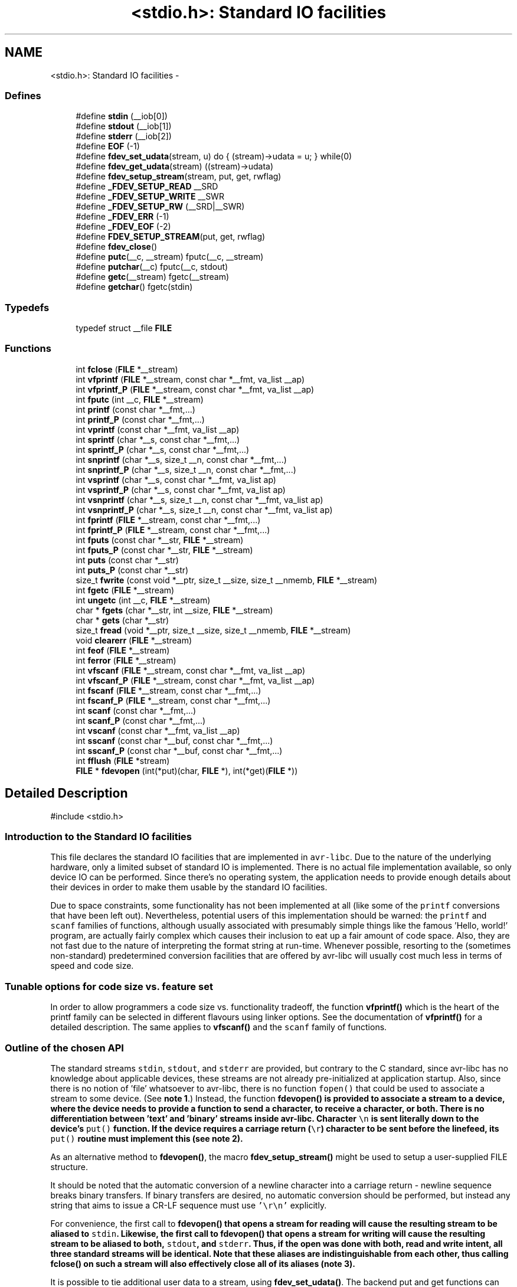 .TH "<stdio.h>: Standard IO facilities" 3 "11 May 2022" "Version 2.0.0" "avr-libc" \" -*- nroff -*-
.ad l
.nh
.SH NAME
<stdio.h>: Standard IO facilities \- 
.SS "Defines"

.in +1c
.ti -1c
.RI "#define \fBstdin\fP   (__iob[0])"
.br
.ti -1c
.RI "#define \fBstdout\fP   (__iob[1])"
.br
.ti -1c
.RI "#define \fBstderr\fP   (__iob[2])"
.br
.ti -1c
.RI "#define \fBEOF\fP   (-1)"
.br
.ti -1c
.RI "#define \fBfdev_set_udata\fP(stream, u)   do { (stream)->udata = u; } while(0)"
.br
.ti -1c
.RI "#define \fBfdev_get_udata\fP(stream)   ((stream)->udata)"
.br
.ti -1c
.RI "#define \fBfdev_setup_stream\fP(stream, put, get, rwflag)"
.br
.ti -1c
.RI "#define \fB_FDEV_SETUP_READ\fP   __SRD"
.br
.ti -1c
.RI "#define \fB_FDEV_SETUP_WRITE\fP   __SWR"
.br
.ti -1c
.RI "#define \fB_FDEV_SETUP_RW\fP   (__SRD|__SWR)"
.br
.ti -1c
.RI "#define \fB_FDEV_ERR\fP   (-1)"
.br
.ti -1c
.RI "#define \fB_FDEV_EOF\fP   (-2)"
.br
.ti -1c
.RI "#define \fBFDEV_SETUP_STREAM\fP(put, get, rwflag)"
.br
.ti -1c
.RI "#define \fBfdev_close\fP()"
.br
.ti -1c
.RI "#define \fBputc\fP(__c, __stream)   fputc(__c, __stream)"
.br
.ti -1c
.RI "#define \fBputchar\fP(__c)   fputc(__c, stdout)"
.br
.ti -1c
.RI "#define \fBgetc\fP(__stream)   fgetc(__stream)"
.br
.ti -1c
.RI "#define \fBgetchar\fP()   fgetc(stdin)"
.br
.in -1c
.SS "Typedefs"

.in +1c
.ti -1c
.RI "typedef struct __file \fBFILE\fP"
.br
.in -1c
.SS "Functions"

.in +1c
.ti -1c
.RI "int \fBfclose\fP (\fBFILE\fP *__stream)"
.br
.ti -1c
.RI "int \fBvfprintf\fP (\fBFILE\fP *__stream, const char *__fmt, va_list __ap)"
.br
.ti -1c
.RI "int \fBvfprintf_P\fP (\fBFILE\fP *__stream, const char *__fmt, va_list __ap)"
.br
.ti -1c
.RI "int \fBfputc\fP (int __c, \fBFILE\fP *__stream)"
.br
.ti -1c
.RI "int \fBprintf\fP (const char *__fmt,...)"
.br
.ti -1c
.RI "int \fBprintf_P\fP (const char *__fmt,...)"
.br
.ti -1c
.RI "int \fBvprintf\fP (const char *__fmt, va_list __ap)"
.br
.ti -1c
.RI "int \fBsprintf\fP (char *__s, const char *__fmt,...)"
.br
.ti -1c
.RI "int \fBsprintf_P\fP (char *__s, const char *__fmt,...)"
.br
.ti -1c
.RI "int \fBsnprintf\fP (char *__s, size_t __n, const char *__fmt,...)"
.br
.ti -1c
.RI "int \fBsnprintf_P\fP (char *__s, size_t __n, const char *__fmt,...)"
.br
.ti -1c
.RI "int \fBvsprintf\fP (char *__s, const char *__fmt, va_list ap)"
.br
.ti -1c
.RI "int \fBvsprintf_P\fP (char *__s, const char *__fmt, va_list ap)"
.br
.ti -1c
.RI "int \fBvsnprintf\fP (char *__s, size_t __n, const char *__fmt, va_list ap)"
.br
.ti -1c
.RI "int \fBvsnprintf_P\fP (char *__s, size_t __n, const char *__fmt, va_list ap)"
.br
.ti -1c
.RI "int \fBfprintf\fP (\fBFILE\fP *__stream, const char *__fmt,...)"
.br
.ti -1c
.RI "int \fBfprintf_P\fP (\fBFILE\fP *__stream, const char *__fmt,...)"
.br
.ti -1c
.RI "int \fBfputs\fP (const char *__str, \fBFILE\fP *__stream)"
.br
.ti -1c
.RI "int \fBfputs_P\fP (const char *__str, \fBFILE\fP *__stream)"
.br
.ti -1c
.RI "int \fBputs\fP (const char *__str)"
.br
.ti -1c
.RI "int \fBputs_P\fP (const char *__str)"
.br
.ti -1c
.RI "size_t \fBfwrite\fP (const void *__ptr, size_t __size, size_t __nmemb, \fBFILE\fP *__stream)"
.br
.ti -1c
.RI "int \fBfgetc\fP (\fBFILE\fP *__stream)"
.br
.ti -1c
.RI "int \fBungetc\fP (int __c, \fBFILE\fP *__stream)"
.br
.ti -1c
.RI "char * \fBfgets\fP (char *__str, int __size, \fBFILE\fP *__stream)"
.br
.ti -1c
.RI "char * \fBgets\fP (char *__str)"
.br
.ti -1c
.RI "size_t \fBfread\fP (void *__ptr, size_t __size, size_t __nmemb, \fBFILE\fP *__stream)"
.br
.ti -1c
.RI "void \fBclearerr\fP (\fBFILE\fP *__stream)"
.br
.ti -1c
.RI "int \fBfeof\fP (\fBFILE\fP *__stream)"
.br
.ti -1c
.RI "int \fBferror\fP (\fBFILE\fP *__stream)"
.br
.ti -1c
.RI "int \fBvfscanf\fP (\fBFILE\fP *__stream, const char *__fmt, va_list __ap)"
.br
.ti -1c
.RI "int \fBvfscanf_P\fP (\fBFILE\fP *__stream, const char *__fmt, va_list __ap)"
.br
.ti -1c
.RI "int \fBfscanf\fP (\fBFILE\fP *__stream, const char *__fmt,...)"
.br
.ti -1c
.RI "int \fBfscanf_P\fP (\fBFILE\fP *__stream, const char *__fmt,...)"
.br
.ti -1c
.RI "int \fBscanf\fP (const char *__fmt,...)"
.br
.ti -1c
.RI "int \fBscanf_P\fP (const char *__fmt,...)"
.br
.ti -1c
.RI "int \fBvscanf\fP (const char *__fmt, va_list __ap)"
.br
.ti -1c
.RI "int \fBsscanf\fP (const char *__buf, const char *__fmt,...)"
.br
.ti -1c
.RI "int \fBsscanf_P\fP (const char *__buf, const char *__fmt,...)"
.br
.ti -1c
.RI "int \fBfflush\fP (\fBFILE\fP *stream)"
.br
.ti -1c
.RI "\fBFILE\fP * \fBfdevopen\fP (int(*put)(char, \fBFILE\fP *), int(*get)(\fBFILE\fP *))"
.br
.in -1c
.SH "Detailed Description"
.PP 
.PP
.nf
 #include <stdio.h> 
.fi
.PP
.PP
.SS "Introduction to the Standard IO facilities"
.PP
This file declares the standard IO facilities that are implemented in \fCavr-libc\fP. Due to the nature of the underlying hardware, only a limited subset of standard IO is implemented. There is no actual file implementation available, so only device IO can be performed. Since there's no operating system, the application needs to provide enough details about their devices in order to make them usable by the standard IO facilities.
.PP
Due to space constraints, some functionality has not been implemented at all (like some of the \fCprintf\fP conversions that have been left out). Nevertheless, potential users of this implementation should be warned: the \fCprintf\fP and \fCscanf\fP families of functions, although usually associated with presumably simple things like the famous 'Hello, world!' program, are actually fairly complex which causes their inclusion to eat up a fair amount of code space. Also, they are not fast due to the nature of interpreting the format string at run-time. Whenever possible, resorting to the (sometimes non-standard) predetermined conversion facilities that are offered by avr-libc will usually cost much less in terms of speed and code size.
.PP
.SS "Tunable options for code size vs. feature set"
.PP
In order to allow programmers a code size vs. functionality tradeoff, the function \fBvfprintf()\fP which is the heart of the printf family can be selected in different flavours using linker options. See the documentation of \fBvfprintf()\fP for a detailed description. The same applies to \fBvfscanf()\fP and the \fCscanf\fP family of functions.
.PP
.SS "Outline of the chosen API"
.PP
The standard streams \fCstdin\fP, \fCstdout\fP, and \fCstderr\fP are provided, but contrary to the C standard, since avr-libc has no knowledge about applicable devices, these streams are not already pre-initialized at application startup. Also, since there is no notion of 'file' whatsoever to avr-libc, there is no function \fCfopen()\fP that could be used to associate a stream to some device. (See \fBnote 1\fP.) Instead, the function \fC\fBfdevopen()\fP\fP is provided to associate a stream to a device, where the device needs to provide a function to send a character, to receive a character, or both. There is no differentiation between 'text' and 'binary' streams inside avr-libc. Character \fC\\n\fP is sent literally down to the device's \fCput()\fP function. If the device requires a carriage return (\fC\\r\fP) character to be sent before the linefeed, its \fCput()\fP routine must implement this (see \fBnote 2\fP).
.PP
As an alternative method to \fBfdevopen()\fP, the macro \fBfdev_setup_stream()\fP might be used to setup a user-supplied FILE structure.
.PP
It should be noted that the automatic conversion of a newline character into a carriage return - newline sequence breaks binary transfers. If binary transfers are desired, no automatic conversion should be performed, but instead any string that aims to issue a CR-LF sequence must use \fC'\\r\\n'\fP explicitly.
.PP
For convenience, the first call to \fC\fBfdevopen()\fP\fP that opens a stream for reading will cause the resulting stream to be aliased to \fCstdin\fP. Likewise, the first call to \fC\fBfdevopen()\fP\fP that opens a stream for writing will cause the resulting stream to be aliased to both, \fCstdout\fP, and \fCstderr\fP. Thus, if the open was done with both, read and write intent, all three standard streams will be identical. Note that these aliases are indistinguishable from each other, thus calling \fC\fBfclose()\fP\fP on such a stream will also effectively close all of its aliases (\fBnote 3\fP).
.PP
It is possible to tie additional user data to a stream, using \fBfdev_set_udata()\fP. The backend put and get functions can then extract this user data using \fBfdev_get_udata()\fP, and act appropriately. For example, a single put function could be used to talk to two different UARTs that way, or the put and get functions could keep internal state between calls there.
.PP
.SS "Format strings in flash ROM"
.PP
All the \fCprintf\fP and \fCscanf\fP family functions come in two flavours: the standard name, where the format string is expected to be in SRAM, as well as a version with the suffix '_P' where the format string is expected to reside in the flash ROM. The macro \fCPSTR\fP (explained in \fB<avr/pgmspace.h>: Program Space Utilities\fP) becomes very handy for declaring these format strings.
.PP
 
.SS "Running stdio without \fBmalloc()\fP"
.PP
By default, \fBfdevopen()\fP requires \fBmalloc()\fP. As this is often not desired in the limited environment of a microcontroller, an alternative option is provided to run completely without \fBmalloc()\fP.
.PP
The macro \fBfdev_setup_stream()\fP is provided to prepare a user-supplied FILE buffer for operation with stdio.
.PP
.SS "Example"
.PP
.PP
.nf
    #include <stdio.h>

    static int uart_putchar(char c, FILE *stream);

    static FILE mystdout = FDEV_SETUP_STREAM(uart_putchar, NULL,
                                             _FDEV_SETUP_WRITE);

    static int
    uart_putchar(char c, FILE *stream)
    {

      if (c == '\n')
        uart_putchar('\r', stream);
      loop_until_bit_is_set(UCSRA, UDRE);
      UDR = c;
      return 0;
    }

    int
    main(void)
    {
      init_uart();
      stdout = &mystdout;
      printf('Hello, world!\n');

      return 0;
    }
.fi
.PP
.PP
This example uses the initializer form \fBFDEV_SETUP_STREAM()\fP rather than the function-like \fBfdev_setup_stream()\fP, so all data initialization happens during C start-up.
.PP
If streams initialized that way are no longer needed, they can be destroyed by first calling the macro \fBfdev_close()\fP, and then destroying the object itself. No call to \fBfclose()\fP should be issued for these streams. While calling \fBfclose()\fP itself is harmless, it will cause an undefined reference to \fBfree()\fP and thus cause the linker to link the malloc module into the application.
.PP
.SS "Notes"
.PP
 
.PP
\fBNote 1:\fP.RS 4
It might have been possible to implement a device abstraction that is compatible with \fCfopen()\fP but since this would have required to parse a string, and to take all the information needed either out of this string, or out of an additional table that would need to be provided by the application, this approach was not taken.
.RE
.PP
 
.PP
\fBNote 2:\fP.RS 4
This basically follows the Unix approach: if a device such as a terminal needs special handling, it is in the domain of the terminal device driver to provide this functionality. Thus, a simple function suitable as \fCput()\fP for \fC\fBfdevopen()\fP\fP that talks to a UART interface might look like this:
.RE
.PP
.PP
.nf
    int
    uart_putchar(char c, FILE *stream)
    {

      if (c == '\n')
        uart_putchar('\r');
      loop_until_bit_is_set(UCSRA, UDRE);
      UDR = c;
      return 0;
    }
.fi
.PP
.PP
 
.PP
\fBNote 3:\fP.RS 4
This implementation has been chosen because the cost of maintaining an alias is considerably smaller than the cost of maintaining full copies of each stream. Yet, providing an implementation that offers the complete set of standard streams was deemed to be useful. Not only that writing \fC\fBprintf()\fP\fP instead of \fCfprintf(mystream, ...)\fP saves typing work, but since avr-gcc needs to resort to pass all arguments of variadic functions on the stack (as opposed to passing them in registers for functions that take a fixed number of parameters), the ability to pass one parameter less by implying \fCstdin\fP or stdout will also save some execution time. 
.RE
.PP

.SH "Define Documentation"
.PP 
.SS "#define _FDEV_EOF   (-2)"Return code for an end-of-file condition during device read.
.PP
To be used in the get function of \fBfdevopen()\fP. 
.SS "#define _FDEV_ERR   (-1)"Return code for an error condition during device read.
.PP
To be used in the get function of \fBfdevopen()\fP. 
.SS "#define _FDEV_SETUP_READ   __SRD"\fBfdev_setup_stream()\fP with read intent 
.SS "#define _FDEV_SETUP_RW   (__SRD|__SWR)"\fBfdev_setup_stream()\fP with read/write intent 
.SS "#define _FDEV_SETUP_WRITE   __SWR"\fBfdev_setup_stream()\fP with write intent 
.SS "#define EOF   (-1)"\fCEOF\fP declares the value that is returned by various standard IO functions in case of an error. Since the Compiler platform (currently) doesn't contain an abstraction for actual files, its origin as 'end of file' is somewhat meaningless here.
.SS "#define fdev_close()"This macro frees up any library resources that might be associated with \fCstream\fP. It should be called if \fCstream\fP is no longer needed, right before the application is going to destroy the \fCstream\fP object itself.
.PP
(Currently, this macro evaluates to nothing, but this might change in future versions of the library.) 
.SS "#define fdev_get_udata(stream)   ((stream)->udata)"This macro retrieves a pointer to user defined data from a FILE stream object. 
.SS "#define fdev_set_udata(stream, u)   do { (stream)->udata = u; } while(0)"This macro inserts a pointer to user defined data into a FILE stream object.
.PP
The user data can be useful for tracking state in the put and get functions supplied to the \fBfdevopen()\fP function. 
.SS "#define FDEV_SETUP_STREAM(put, get, rwflag)"
.PP
Initializer for a user-supplied stdio stream. This macro acts similar to \fBfdev_setup_stream()\fP, but it is to be used as the initializer of a variable of type FILE.
.PP
The remaining arguments are to be used as explained in \fBfdev_setup_stream()\fP. 
.SS "#define fdev_setup_stream(stream, put, get, rwflag)"
.PP
Setup a user-supplied buffer as an stdio stream. This macro takes a user-supplied buffer \fCstream\fP, and sets it up as a stream that is valid for stdio operations, similar to one that has been obtained dynamically from \fBfdevopen()\fP. The buffer to setup must be of type FILE.
.PP
The arguments \fCput\fP and \fCget\fP are identical to those that need to be passed to \fBfdevopen()\fP.
.PP
The \fCrwflag\fP argument can take one of the values _FDEV_SETUP_READ, _FDEV_SETUP_WRITE, or _FDEV_SETUP_RW, for read, write, or read/write intent, respectively.
.PP
\fBNote:\fP
.RS 4
No assignments to the standard streams will be performed by \fBfdev_setup_stream()\fP. If standard streams are to be used, these need to be assigned by the user. See also under \fBRunning stdio without malloc()\fP. 
.RE
.PP

.SS "#define getc(__stream)   fgetc(__stream)"The macro \fCgetc\fP used to be a 'fast' macro implementation with a functionality identical to \fBfgetc()\fP. For space constraints, in \fCavr-libc\fP, it is just an alias for \fCfgetc\fP. 
.SS "#define getchar(void)   fgetc(stdin)"The macro \fCgetchar\fP reads a character from \fCstdin\fP. Return values and error handling is identical to \fBfgetc()\fP. 
.SS "#define putc(__c, __stream)   fputc(__c, __stream)"The macro \fCputc\fP used to be a 'fast' macro implementation with a functionality identical to \fBfputc()\fP. For space constraints, in \fCavr-libc\fP, it is just an alias for \fCfputc\fP. 
.SS "#define putchar(__c)   fputc(__c, stdout)"The macro \fCputchar\fP sends character \fCc\fP to \fCstdout\fP. 
.SS "#define stderr   (__iob[2])"Stream destined for error output. Unless specifically assigned, identical to \fCstdout\fP.
.PP
If \fCstderr\fP should point to another stream, the result of another \fC\fBfdevopen()\fP\fP must be explicitly assigned to it without closing the previous \fCstderr\fP (since this would also close \fCstdout\fP). 
.SS "#define stdin   (__iob[0])"Stream that will be used as an input stream by the simplified functions that don't take a \fCstream\fP argument.
.PP
The first stream opened with read intent using \fC\fBfdevopen()\fP\fP will be assigned to \fCstdin\fP. 
.SS "#define stdout   (__iob[1])"Stream that will be used as an output stream by the simplified functions that don't take a \fCstream\fP argument.
.PP
The first stream opened with write intent using \fC\fBfdevopen()\fP\fP will be assigned to both, \fCstdin\fP, and \fCstderr\fP. 
.SH "Typedef Documentation"
.PP 
.SS "typedef struct __file \fBFILE\fP"\fCFILE\fP is the opaque structure that is passed around between the various standard IO functions. 
.SH "Function Documentation"
.PP 
.SS "void clearerr (\fBFILE\fP * __stream)"Clear the error and end-of-file flags of \fCstream\fP. 
.SS "int fclose (\fBFILE\fP * __stream)"This function closes \fCstream\fP, and disallows and further IO to and from it.
.PP
When using \fBfdevopen()\fP to setup the stream, a call to \fBfclose()\fP is needed in order to free the internal resources allocated.
.PP
If the stream has been set up using \fBfdev_setup_stream()\fP or \fBFDEV_SETUP_STREAM()\fP, use \fBfdev_close()\fP instead.
.PP
It currently always returns 0 (for success). 
.SS "\fBFILE\fP* fdevopen (int(*)(char, \fBFILE\fP *) put, int(*)(\fBFILE\fP *) get)"This function is a replacement for \fCfopen()\fP.
.PP
It opens a stream for a device where the actual device implementation needs to be provided by the application. If successful, a pointer to the structure for the opened stream is returned. Reasons for a possible failure currently include that neither the \fCput\fP nor the \fCget\fP argument have been provided, thus attempting to open a stream with no IO intent at all, or that insufficient dynamic memory is available to establish a new stream.
.PP
If the \fCput\fP function pointer is provided, the stream is opened with write intent. The function passed as \fCput\fP shall take two arguments, the first a character to write to the device, and the second a pointer to FILE, and shall return 0 if the output was successful, and a nonzero value if the character could not be sent to the device.
.PP
If the \fCget\fP function pointer is provided, the stream is opened with read intent. The function passed as \fCget\fP shall take a pointer to FILE as its single argument, and return one character from the device, passed as an \fCint\fP type. If an error occurs when trying to read from the device, it shall return \fC_FDEV_ERR\fP. If an end-of-file condition was reached while reading from the device, \fC_FDEV_EOF\fP shall be returned.
.PP
If both functions are provided, the stream is opened with read and write intent.
.PP
The first stream opened with read intent is assigned to \fCstdin\fP, and the first one opened with write intent is assigned to both, \fCstdout\fP and \fCstderr\fP.
.PP
\fBfdevopen()\fP uses \fBcalloc()\fP (und thus \fBmalloc()\fP) in order to allocate the storage for the new stream.
.PP
\fBNote:\fP
.RS 4
If the macro __STDIO_FDEVOPEN_COMPAT_12 is declared before including <\fBstdio.h\fP>, a function prototype for \fBfdevopen()\fP will be chosen that is backwards compatible with avr-libc version 1.2 and before. This is solely intented for providing a simple migration path without the need to immediately change all source code. Do not use for new code. 
.RE
.PP

.SS "int feof (\fBFILE\fP * __stream)"Test the end-of-file flag of \fCstream\fP. This flag can only be cleared by a call to \fBclearerr()\fP. 
.SS "int ferror (\fBFILE\fP * __stream)"Test the error flag of \fCstream\fP. This flag can only be cleared by a call to \fBclearerr()\fP. 
.SS "int fflush (\fBFILE\fP * stream)"Flush \fCstream\fP.
.PP
This is a null operation provided for source-code compatibility only, as the standard IO implementation currently does not perform any buffering. 
.SS "int fgetc (\fBFILE\fP * __stream)"The function \fCfgetc\fP reads a character from \fCstream\fP. It returns the character, or \fCEOF\fP in case end-of-file was encountered or an error occurred. The routines \fBfeof()\fP or \fBferror()\fP must be used to distinguish between both situations. 
.SS "char* fgets (char * __str, int __size, \fBFILE\fP * __stream)"Read at most \fCsize - 1\fP bytes from \fCstream\fP, until a newline character was encountered, and store the characters in the buffer pointed to by \fCstr\fP. Unless an error was encountered while reading, the string will then be terminated with a \fCNUL\fP character.
.PP
If an error was encountered, the function returns NULL and sets the error flag of \fCstream\fP, which can be tested using \fBferror()\fP. Otherwise, a pointer to the string will be returned. 
.SS "int fprintf (\fBFILE\fP * __stream, const char * __fmt,  ...)"The function \fCfprintf\fP performs formatted output to \fCstream\fP. See \fC\fBvfprintf()\fP\fP for details. 
.SS "int fprintf_P (\fBFILE\fP * __stream, const char * __fmt,  ...)"Variant of \fC\fBfprintf()\fP\fP that uses a \fCfmt\fP string that resides in program memory. 
.SS "int fputc (int __c, \fBFILE\fP * __stream)"The function \fCfputc\fP sends the character \fCc\fP (though given as type \fCint\fP) to \fCstream\fP. It returns the character, or \fCEOF\fP in case an error occurred. 
.SS "int fputs (const char * __str, \fBFILE\fP * __stream)"Write the string pointed to by \fCstr\fP to stream \fCstream\fP.
.PP
Returns 0 on success and EOF on error. 
.SS "int fputs_P (const char * __str, \fBFILE\fP * __stream)"Variant of \fBfputs()\fP where \fCstr\fP resides in program memory. 
.SS "size_t fread (void * __ptr, size_t __size, size_t __nmemb, \fBFILE\fP * __stream)"Read \fCnmemb\fP objects, \fCsize\fP bytes each, from \fCstream\fP, to the buffer pointed to by \fCptr\fP.
.PP
Returns the number of objects successfully read, i. e. \fCnmemb\fP unless an input error occured or end-of-file was encountered. \fBfeof()\fP and \fBferror()\fP must be used to distinguish between these two conditions. 
.SS "int fscanf (\fBFILE\fP * __stream, const char * __fmt,  ...)"The function \fCfscanf\fP performs formatted input, reading the input data from \fCstream\fP.
.PP
See \fBvfscanf()\fP for details. 
.SS "int fscanf_P (\fBFILE\fP * __stream, const char * __fmt,  ...)"Variant of \fBfscanf()\fP using a \fCfmt\fP string in program memory. 
.SS "size_t fwrite (const void * __ptr, size_t __size, size_t __nmemb, \fBFILE\fP * __stream)"Write \fCnmemb\fP objects, \fCsize\fP bytes each, to \fCstream\fP. The first byte of the first object is referenced by \fCptr\fP.
.PP
Returns the number of objects successfully written, i. e. \fCnmemb\fP unless an output error occured. 
.SS "char* gets (char * __str)"Similar to \fBfgets()\fP except that it will operate on stream \fCstdin\fP, and the trailing newline (if any) will not be stored in the string. It is the caller's responsibility to provide enough storage to hold the characters read. 
.SS "int printf (const char * __fmt,  ...)"The function \fCprintf\fP performs formatted output to stream \fCstdout\fP. See \fC\fBvfprintf()\fP\fP for details. 
.SS "int printf_P (const char * __fmt,  ...)"Variant of \fC\fBprintf()\fP\fP that uses a \fCfmt\fP string that resides in program memory. 
.SS "int puts (const char * __str)"Write the string pointed to by \fCstr\fP, and a trailing newline character, to \fCstdout\fP. 
.SS "int puts_P (const char * __str)"Variant of \fBputs()\fP where \fCstr\fP resides in program memory. 
.SS "int scanf (const char * __fmt,  ...)"The function \fCscanf\fP performs formatted input from stream \fCstdin\fP.
.PP
See \fBvfscanf()\fP for details. 
.SS "int scanf_P (const char * __fmt,  ...)"Variant of \fBscanf()\fP where \fCfmt\fP resides in program memory. 
.SS "int snprintf (char * __s, size_t __n, const char * __fmt,  ...)"Like \fC\fBsprintf()\fP\fP, but instead of assuming \fCs\fP to be of infinite size, no more than \fCn\fP characters (including the trailing NUL character) will be converted to \fCs\fP.
.PP
Returns the number of characters that would have been written to \fCs\fP if there were enough space. 
.SS "int snprintf_P (char * __s, size_t __n, const char * __fmt,  ...)"Variant of \fC\fBsnprintf()\fP\fP that uses a \fCfmt\fP string that resides in program memory. 
.SS "int sprintf (char * __s, const char * __fmt,  ...)"Variant of \fC\fBprintf()\fP\fP that sends the formatted characters to string \fCs\fP. 
.SS "int sprintf_P (char * __s, const char * __fmt,  ...)"Variant of \fC\fBsprintf()\fP\fP that uses a \fCfmt\fP string that resides in program memory. 
.SS "int sscanf (const char * __buf, const char * __fmt,  ...)"The function \fCsscanf\fP performs formatted input, reading the input data from the buffer pointed to by \fCbuf\fP.
.PP
See \fBvfscanf()\fP for details. 
.SS "int sscanf_P (const char * __buf, const char * __fmt,  ...)"Variant of \fBsscanf()\fP using a \fCfmt\fP string in program memory. 
.SS "int ungetc (int __c, \fBFILE\fP * __stream)"The \fBungetc()\fP function pushes the character \fCc\fP (converted to an unsigned char) back onto the input stream pointed to by \fCstream\fP. The pushed-back character will be returned by a subsequent read on the stream.
.PP
Currently, only a single character can be pushed back onto the stream.
.PP
The \fBungetc()\fP function returns the character pushed back after the conversion, or \fCEOF\fP if the operation fails. If the value of the argument \fCc\fP character equals \fCEOF\fP, the operation will fail and the stream will remain unchanged. 
.SS "int vfprintf (\fBFILE\fP * __stream, const char * __fmt, va_list __ap)"\fCvfprintf\fP is the central facility of the \fCprintf\fP family of functions. It outputs values to \fCstream\fP under control of a format string passed in \fCfmt\fP. The actual values to print are passed as a variable argument list \fCap\fP.
.PP
\fCvfprintf\fP returns the number of characters written to \fCstream\fP, or \fCEOF\fP in case of an error. Currently, this will only happen if \fCstream\fP has not been opened with write intent.
.PP
The format string is composed of zero or more directives: ordinary characters (not \fC%\fP), which are copied unchanged to the output stream; and conversion specifications, each of which results in fetching zero or more subsequent arguments. Each conversion specification is introduced by the \fC%\fP character. The arguments must properly correspond (after type promotion) with the conversion specifier. After the \fC%\fP, the following appear in sequence:
.PP
.IP "\(bu" 2
Zero or more of the following flags: 
.PD 0

.IP "  \(bu" 4
\fC#\fP The value should be converted to an 'alternate form'. For c, d, i, s, and u conversions, this option has no effect. For o conversions, the precision of the number is increased to force the first character of the output string to a zero (except if a zero value is printed with an explicit precision of zero). For x and X conversions, a non-zero result has the string `0x' (or `0X' for X conversions) prepended to it. 
.IP "  \(bu" 4
\fC0\fP (zero) Zero padding. For all conversions, the converted value is padded on the left with zeros rather than blanks. If a precision is given with a numeric conversion (d, i, o, u, i, x, and X), the 0 flag is ignored. 
.IP "  \(bu" 4
\fC-\fP A negative field width flag; the converted value is to be left adjusted on the field boundary. The converted value is padded on the right with blanks, rather than on the left with blanks or zeros. A - overrides a 0 if both are given. 
.IP "  \(bu" 4
' ' (space) A blank should be left before a positive number produced by a signed conversion (d, or i). 
.IP "  \(bu" 4
\fC+\fP A sign must always be placed before a number produced by a signed conversion. A + overrides a space if both are used. 
.PP

.PP
.PP
.IP "\(bu" 2
An optional decimal digit string specifying a minimum field width. If the converted value has fewer characters than the field width, it will be padded with spaces on the left (or right, if the left-adjustment flag has been given) to fill out the field width.
.IP "\(bu" 2
An optional precision, in the form of a period . followed by an optional digit string. If the digit string is omitted, the precision is taken as zero. This gives the minimum number of digits to appear for d, i, o, u, x, and X conversions, or the maximum number of characters to be printed from a string for \fCs\fP conversions.
.IP "\(bu" 2
An optional \fCl\fP or \fCh\fP length modifier, that specifies that the argument for the d, i, o, u, x, or X conversion is a \fC'long int'\fP rather than \fCint\fP. The \fCh\fP is ignored, as \fC'short int'\fP is equivalent to \fCint\fP.
.IP "\(bu" 2
A character that specifies the type of conversion to be applied.
.PP
.PP
The conversion specifiers and their meanings are:
.PP
.IP "\(bu" 2
\fCdiouxX\fP The int (or appropriate variant) argument is converted to signed decimal (d and i), unsigned octal (o), unsigned decimal (u), or unsigned hexadecimal (x and X) notation. The letters 'abcdef' are used for x conversions; the letters 'ABCDEF' are used for X conversions. The precision, if any, gives the minimum number of digits that must appear; if the converted value requires fewer digits, it is padded on the left with zeros.
.IP "\(bu" 2
\fCp\fP The \fCvoid *\fP argument is taken as an unsigned integer, and converted similarly as a \fC%#x\fP command would do.
.IP "\(bu" 2
\fCc\fP The \fCint\fP argument is converted to an \fC'unsigned char'\fP, and the resulting character is written.
.IP "\(bu" 2
\fCs\fP The \fC'char *'\fP argument is expected to be a pointer to an array of character type (pointer to a string). Characters from the array are written up to (but not including) a terminating NUL character; if a precision is specified, no more than the number specified are written. If a precision is given, no null character need be present; if the precision is not specified, or is greater than the size of the array, the array must contain a terminating NUL character.
.IP "\(bu" 2
\fC%\fP A \fC%\fP is written. No argument is converted. The complete conversion specification is '%%'.
.IP "\(bu" 2
\fCeE\fP The double argument is rounded and converted in the format \fC'[-]d.ddde±dd'\fP where there is one digit before the decimal-point character and the number of digits after it is equal to the precision; if the precision is missing, it is taken as 6; if the precision is zero, no decimal-point character appears. An \fIE\fP conversion uses the letter \fC'E'\fP (rather than \fC'e'\fP) to introduce the exponent. The exponent always contains two digits; if the value is zero, the exponent is 00.
.IP "\(bu" 2
\fCfF\fP The double argument is rounded and converted to decimal notation in the format \fC'[-]ddd.ddd'\fP, where the number of digits after the decimal-point character is equal to the precision specification. If the precision is missing, it is taken as 6; if the precision is explicitly zero, no decimal-point character appears. If a decimal point appears, at least one digit appears before it.
.IP "\(bu" 2
\fCgG\fP The double argument is converted in style \fCf\fP or \fCe\fP (or \fCF\fP or \fCE\fP for \fCG\fP conversions). The precision specifies the number of significant digits. If the precision is missing, 6 digits are given; if the precision is zero, it is treated as 1. Style \fCe\fP is used if the exponent from its conversion is less than -4 or greater than or equal to the precision. Trailing zeros are removed from the fractional part of the result; a decimal point appears only if it is followed by at least one digit.
.IP "\(bu" 2
\fCS\fP Similar to the \fCs\fP format, except the pointer is expected to point to a program-memory (ROM) string instead of a RAM string.
.PP
.PP
In no case does a non-existent or small field width cause truncation of a numeric field; if the result of a conversion is wider than the field width, the field is expanded to contain the conversion result.
.PP
Since the full implementation of all the mentioned features becomes fairly large, three different flavours of \fBvfprintf()\fP can be selected using linker options. The default \fBvfprintf()\fP implements all the mentioned functionality except floating point conversions. A minimized version of \fBvfprintf()\fP is available that only implements the very basic integer and string conversion facilities, but only the \fC#\fP additional option can be specified using conversion flags (these flags are parsed correctly from the format specification, but then simply ignored). This version can be requested using the following \fBcompiler options\fP:
.PP
.PP
.nf
   -Wl,-u,vfprintf -lprintf_min
.fi
.PP
.PP
If the full functionality including the floating point conversions is required, the following options should be used:
.PP
.PP
.nf
   -Wl,-u,vfprintf -lprintf_flt -lm
.fi
.PP
.PP
\fBLimitations:\fP.RS 4

.IP "\(bu" 2
The specified width and precision can be at most 255.
.PP
.RE
.PP
\fBNotes:\fP.RS 4

.IP "\(bu" 2
For floating-point conversions, if you link default or minimized version of \fBvfprintf()\fP, the symbol \fC\fP? will be output and double argument will be skiped. So you output below will not be crashed. For default version the width field and the 'pad to left' ( symbol minus ) option will work in this case.
.IP "\(bu" 2
The \fChh\fP length modifier is ignored (\fCchar\fP argument is promouted to \fCint\fP). More exactly, this realization does not check the number of \fCh\fP symbols.
.IP "\(bu" 2
But the \fCll\fP length modifier will to abort the output, as this realization does not operate \fClong\fP \fClong\fP arguments.
.IP "\(bu" 2
The variable width or precision field (an asterisk \fC*\fP symbol) is not realized and will to abort the output. 
.PP
.RE
.PP

.SS "int vfprintf_P (\fBFILE\fP * __stream, const char * __fmt, va_list __ap)"Variant of \fC\fBvfprintf()\fP\fP that uses a \fCfmt\fP string that resides in program memory. 
.SS "int vfscanf (\fBFILE\fP * stream, const char * fmt, va_list ap)"Formatted input. This function is the heart of the \fBscanf\fP family of functions.
.PP
Characters are read from \fIstream\fP and processed in a way described by \fIfmt\fP. Conversion results will be assigned to the parameters passed via \fIap\fP.
.PP
The format string \fIfmt\fP is scanned for conversion specifications. Anything that doesn't comprise a conversion specification is taken as text that is matched literally against the input. White space in the format string will match any white space in the data (including none), all other characters match only itself. Processing is aborted as soon as the data and format string no longer match, or there is an error or end-of-file condition on \fIstream\fP.
.PP
Most conversions skip leading white space before starting the actual conversion.
.PP
Conversions are introduced with the character \fB%\fP. Possible options can follow the \fB%\fP:
.PP
.IP "\(bu" 2
a \fC*\fP indicating that the conversion should be performed but the conversion result is to be discarded; no parameters will be processed from \fCap\fP,
.IP "\(bu" 2
the character \fCh\fP indicating that the argument is a pointer to \fCshort int\fP (rather than \fCint\fP),
.IP "\(bu" 2
the 2 characters \fChh\fP indicating that the argument is a pointer to \fCchar\fP (rather than \fCint\fP).
.IP "\(bu" 2
the character \fCl\fP indicating that the argument is a pointer to \fClong int\fP (rather than \fCint\fP, for integer type conversions), or a pointer to \fCdouble\fP (for floating point conversions),
.PP
.PP
In addition, a maximal field width may be specified as a nonzero positive decimal integer, which will restrict the conversion to at most this many characters from the input stream. This field width is limited to at most 255 characters which is also the default value (except for the \fCc\fP conversion that defaults to 1).
.PP
The following conversion flags are supported:
.PP
.IP "\(bu" 2
\fC%\fP Matches a literal \fC%\fP character. This is not a conversion.
.IP "\(bu" 2
\fCd\fP Matches an optionally signed decimal integer; the next pointer must be a pointer to \fCint\fP.
.IP "\(bu" 2
\fCi\fP Matches an optionally signed integer; the next pointer must be a pointer to \fCint\fP. The integer is read in base 16 if it begins with \fB0x\fP or \fB0X\fP, in base 8 if it begins with \fB0\fP, and in base 10 otherwise. Only characters that correspond to the base are used.
.IP "\(bu" 2
\fCo\fP Matches an octal integer; the next pointer must be a pointer to \fCunsigned int\fP.
.IP "\(bu" 2
\fCu\fP Matches an optionally signed decimal integer; the next pointer must be a pointer to \fCunsigned int\fP.
.IP "\(bu" 2
\fCx\fP Matches an optionally signed hexadecimal integer; the next pointer must be a pointer to \fCunsigned int\fP.
.IP "\(bu" 2
\fCf\fP Matches an optionally signed floating-point number; the next pointer must be a pointer to \fCfloat\fP.
.IP "\(bu" 2
\fCe, g, F, E, G\fP Equivalent to \fCf\fP.
.IP "\(bu" 2
\fCs\fP Matches a sequence of non-white-space characters; the next pointer must be a pointer to \fCchar\fP, and the array must be large enough to accept all the sequence and the terminating \fCNUL\fP character. The input string stops at white space or at the maximum field width, whichever occurs first.
.IP "\(bu" 2
\fCc\fP Matches a sequence of width count characters (default 1); the next pointer must be a pointer to \fCchar\fP, and there must be enough room for all the characters (no terminating \fCNUL\fP is added). The usual skip of leading white space is suppressed. To skip white space first, use an explicit space in the format.
.IP "\(bu" 2
\fC\fP[ Matches a nonempty sequence of characters from the specified set of accepted characters; the next pointer must be a pointer to \fCchar\fP, and there must be enough room for all the characters in the string, plus a terminating \fCNUL\fP character. The usual skip of leading white space is suppressed. The string is to be made up of characters in (or not in) a particular set; the set is defined by the characters between the open bracket \fC\fP[ character and a close bracket \fC\fP] character. The set excludes those characters if the first character after the open bracket is a circumflex \fC^\fP. To include a close bracket in the set, make it the first character after the open bracket or the circumflex; any other position will end the set. The hyphen character \fC-\fP is also special; when placed between two other characters, it adds all intervening characters to the set. To include a hyphen, make it the last character before the final close bracket. For instance, \fC[^]0-9-]\fP means the set of \fIeverything except close bracket, zero through nine, and hyphen\fP. The string ends with the appearance of a character not in the (or, with a circumflex, in) set or when the field width runs out. Note that usage of this conversion enlarges the stack expense.
.IP "\(bu" 2
\fCp\fP Matches a pointer value (as printed by \fCp\fP in \fBprintf()\fP); the next pointer must be a pointer to \fCvoid\fP.
.IP "\(bu" 2
\fCn\fP Nothing is expected; instead, the number of characters consumed thus far from the input is stored through the next pointer, which must be a pointer to \fCint\fP. This is not a conversion, although it can be suppressed with the \fC*\fP flag.
.PP
.PP
These functions return the number of input items assigned, which can be fewer than provided for, or even zero, in the event of a matching failure. Zero indicates that, while there was input available, no conversions were assigned; typically this is due to an invalid input character, such as an alphabetic character for a \fCd\fP conversion. The value \fCEOF\fP is returned if an input failure occurs before any conversion such as an end-of-file occurs. If an error or end-of-file occurs after conversion has begun, the number of conversions which were successfully completed is returned.
.PP
By default, all the conversions described above are available except the floating-point conversions and the width is limited to 255 characters. The float-point conversion will be available in the extended version provided by the library \fClibscanf_flt.a\fP. Also in this case the width is not limited (exactly, it is limited to 65535 characters). To link a program against the extended version, use the following compiler flags in the link stage:
.PP
.PP
.nf
     -Wl,-u,vfscanf -lscanf_flt -lm
.fi
.PP
.PP
A third version is available for environments that are tight on space. In addition to the restrictions of the standard one, this version implements no \fC%[\fP specification. This version is provided in the library \fClibscanf_min.a\fP, and can be requested using the following options in the link stage:
.PP
.PP
.nf
     -Wl,-u,vfscanf -lscanf_min -lm
.fi
.PP
 
.SS "int vfscanf_P (\fBFILE\fP * __stream, const char * __fmt, va_list __ap)"Variant of \fBvfscanf()\fP using a \fCfmt\fP string in program memory. 
.SS "int vprintf (const char * __fmt, va_list __ap)"The function \fCvprintf\fP performs formatted output to stream \fCstdout\fP, taking a variable argument list as in \fBvfprintf()\fP.
.PP
See \fBvfprintf()\fP for details. 
.SS "int vscanf (const char * __fmt, va_list __ap)"The function \fCvscanf\fP performs formatted input from stream \fCstdin\fP, taking a variable argument list as in \fBvfscanf()\fP.
.PP
See \fBvfscanf()\fP for details. 
.SS "int vsnprintf (char * __s, size_t __n, const char * __fmt, va_list ap)"Like \fC\fBvsprintf()\fP\fP, but instead of assuming \fCs\fP to be of infinite size, no more than \fCn\fP characters (including the trailing NUL character) will be converted to \fCs\fP.
.PP
Returns the number of characters that would have been written to \fCs\fP if there were enough space. 
.SS "int vsnprintf_P (char * __s, size_t __n, const char * __fmt, va_list ap)"Variant of \fC\fBvsnprintf()\fP\fP that uses a \fCfmt\fP string that resides in program memory. 
.SS "int vsprintf (char * __s, const char * __fmt, va_list ap)"Like \fC\fBsprintf()\fP\fP but takes a variable argument list for the arguments. 
.SS "int vsprintf_P (char * __s, const char * __fmt, va_list ap)"Variant of \fC\fBvsprintf()\fP\fP that uses a \fCfmt\fP string that resides in program memory. 
.SH "Author"
.PP 
Generated automatically by Doxygen for avr-libc from the source code.
